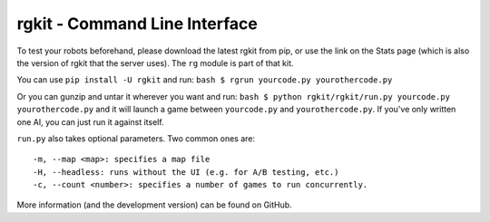 rgkit - Command Line Interface
==============================

To test your robots beforehand, please download the latest rgkit from
pip, or use the link on the Stats page (which is also the version of
rgkit that the server uses). The ``rg`` module is part of that kit.

You can use ``pip install -U rgkit`` and run:
``bash $ rgrun yourcode.py yourothercode.py``

Or you can gunzip and untar it wherever you want and run:
``bash $ python rgkit/rgkit/run.py yourcode.py yourothercode.py`` and it
will launch a game between ``yourcode.py`` and ``yourothercode.py``. If
you've only written one AI, you can just run it against itself.

``run.py`` also takes optional parameters. Two common ones are:

::

        -m, --map <map>: specifies a map file
        -H, --headless: runs without the UI (e.g. for A/B testing, etc.)
        -c, --count <number>: specifies a number of games to run concurrently.

More information (and the development version) can be found on GitHub.
